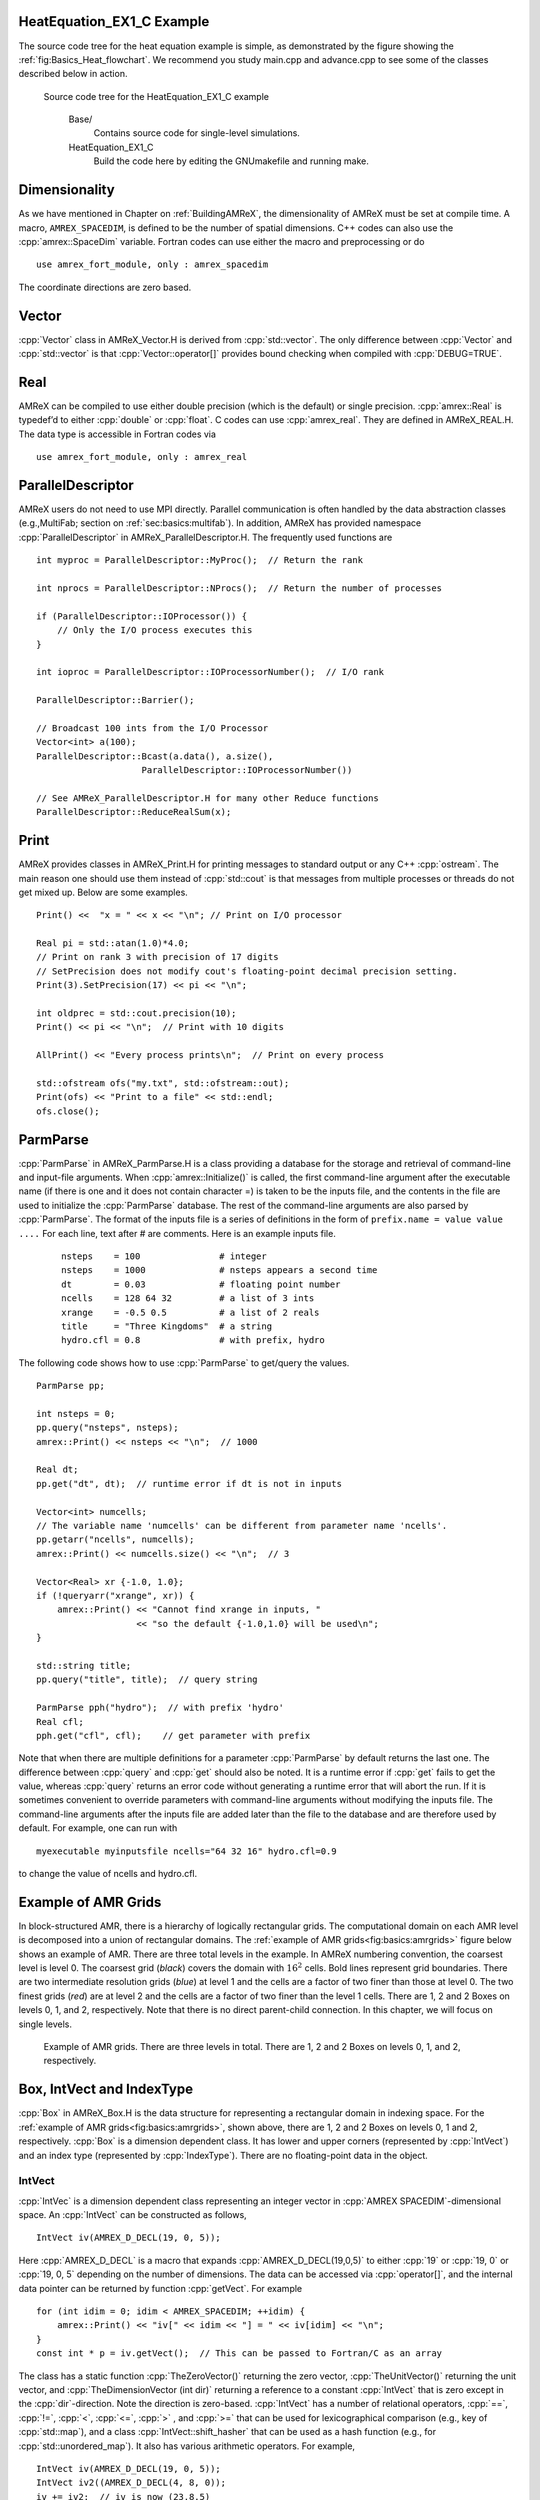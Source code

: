 .. role:: cpp(code)
   :language: c++

.. role:: fortran(code)
   :language: fortran

HeatEquation_EX1_C Example
==========================

The source code tree for the heat equation example is simple, as demonstrated by the figure showing the :ref:`fig:Basics_Heat_flowchart`. We recommend you study
main.cpp and advance.cpp to see some of the classes described
below in action. 

.. raw:: latex

   \centering

.. _fig:Basics_Heat_flowchart:

.. figure:: ./Basics/figs/flowchart.png
   :width: 4in

   Source code tree for the HeatEquation_EX1_C example
   

    Base/
        Contains source code for single-level simulations.

    HeatEquation_EX1_C
        Build the code here by editing the GNUmakefile and running make.


.. _sec:basics:dim:

Dimensionality
==============

As we have mentioned in Chapter on :ref:`BuildingAMReX`, the
dimensionality of AMReX must be set at compile time. A macro,
``AMREX_SPACEDIM``, is defined to be the number of spatial
dimensions. C++ codes can also use the :cpp:`amrex::SpaceDim`
variable. Fortran codes can use either the macro and preprocessing or
do

.. highlight:: fortran

::

        use amrex_fort_module, only : amrex_spacedim

The coordinate directions are zero based.

Vector
======

:cpp:`Vector` class in AMReX_Vector.H is derived from
:cpp:`std::vector`. The only difference between :cpp:`Vector` and
:cpp:`std::vector` is that :cpp:`Vector::operator[]` provides bound checking
when compiled with :cpp:`DEBUG=TRUE`.

Real
====

AMReX can be compiled to use either double precision (which is the
default) or single precision. :cpp:`amrex::Real` is typedef’d to
either :cpp:`double` or :cpp:`float`. C codes can use
:cpp:`amrex_real`. They are defined in AMReX_REAL.H. The data
type is accessible in Fortran codes via

.. highlight:: fortran

::

        use amrex_fort_module, only : amrex_real

.. _sec:basics:paralleldescriptor:

ParallelDescriptor
==================

AMReX users do not need to use MPI directly. Parallel communication
is often handled by the data abstraction classes (e.g.,MultiFab; section
on :ref:`sec:basics:multifab`). In addition, AMReX has provided namespace
:cpp:`ParallelDescriptor` in AMReX_ParallelDescriptor.H. The frequently used
functions are

.. highlight:: c++

:: 

     int myproc = ParallelDescriptor::MyProc();  // Return the rank
     
     int nprocs = ParallelDescriptor::NProcs();  // Return the number of processes
     
     if (ParallelDescriptor::IOProcessor()) { 
         // Only the I/O process executes this
     }
     
     int ioproc = ParallelDescriptor::IOProcessorNumber();  // I/O rank
     
     ParallelDescriptor::Barrier();
     
     // Broadcast 100 ints from the I/O Processor
     Vector<int> a(100);
     ParallelDescriptor::Bcast(a.data(), a.size(),
                         ParallelDescriptor::IOProcessorNumber())
     
     // See AMReX_ParallelDescriptor.H for many other Reduce functions 
     ParallelDescriptor::ReduceRealSum(x);

.. _sec:basics:print:

Print
=====

AMReX provides classes in AMReX_Print.H for printing messages
to standard output or any C++ :cpp:`ostream`. The main reason one
should use them instead of :cpp:`std::cout` is that messages from
multiple processes or threads do not get mixed up. Below are some
examples.

.. highlight:: c++

::

     Print() <<  "x = " << x << "\n"; // Print on I/O processor
     
     Real pi = std::atan(1.0)*4.0;
     // Print on rank 3 with precision of 17 digits
     // SetPrecision does not modify cout's floating-point decimal precision setting.
     Print(3).SetPrecision(17) << pi << "\n";

     int oldprec = std::cout.precision(10);
     Print() << pi << "\n";  // Print with 10 digits
     
     AllPrint() << "Every process prints\n";  // Print on every process
     
     std::ofstream ofs("my.txt", std::ofstream::out);
     Print(ofs) << "Print to a file" << std::endl;
     ofs.close();

.. _sec:basics:parmparse:

ParmParse
=========

:cpp:`ParmParse` in AMReX_ParmParse.H is a class providing a
database for the storage and retrieval of command-line and input-file
arguments. When :cpp:`amrex::Initialize()` is called, the first
command-line argument after the executable name (if there is one and
it does not contain character =) is taken to be the inputs file,
and the contents in the file are used to initialize the
:cpp:`ParmParse` database. The rest of the command-line arguments are
also parsed by :cpp:`ParmParse`. The format of the inputs file is a
series of definitions in the form of ``prefix.name = value value
....`` For each line, text after # are comments. Here is an
example inputs file.

    .. highlight:: python

    ::

        nsteps    = 100               # integer
        nsteps    = 1000              # nsteps appears a second time
        dt        = 0.03              # floating point number
        ncells    = 128 64 32         # a list of 3 ints
        xrange    = -0.5 0.5          # a list of 2 reals
        title     = "Three Kingdoms"  # a string
        hydro.cfl = 0.8               # with prefix, hydro 

The following code shows how to use :cpp:`ParmParse` to get/query the values.

.. highlight:: c++

::

     ParmParse pp;
     
     int nsteps = 0;
     pp.query("nsteps", nsteps);
     amrex::Print() << nsteps << "\n";  // 1000
     
     Real dt;
     pp.get("dt", dt);  // runtime error if dt is not in inputs
     
     Vector<int> numcells;
     // The variable name 'numcells' can be different from parameter name 'ncells'.
     pp.getarr("ncells", numcells);
     amrex::Print() << numcells.size() << "\n";  // 3
     
     Vector<Real> xr {-1.0, 1.0};
     if (!queryarr("xrange", xr)) {
         amrex::Print() << "Cannot find xrange in inputs, "
                        << "so the default {-1.0,1.0} will be used\n";
     }
     
     std::string title;
     pp.query("title", title);  // query string
     
     ParmParse pph("hydro");  // with prefix 'hydro'
     Real cfl;
     pph.get("cfl", cfl);    // get parameter with prefix

Note that when there are multiple definitions for a parameter
:cpp:`ParmParse` by default returns the last one. The difference between
:cpp:`query` and :cpp:`get` should also be noted. It is a runtime error
if :cpp:`get` fails to get the value, whereas :cpp:`query` returns an
error code without generating a runtime error that will abort the run.
If it is sometimes convenient to override parameters with command-line
arguments without modifying the inputs file. The command-line
arguments after the inputs file are added later than the file to the
database and are therefore used by default. For example, one can run
with

.. highlight:: console

::

        myexecutable myinputsfile ncells="64 32 16" hydro.cfl=0.9

to change the value of ncells and hydro.cfl.


.. _sec:basics:amrgrids:

Example of AMR Grids
====================

In block-structured AMR, there is a hierarchy of logically rectangular
grids. The computational domain on each AMR level is decomposed into
a union of rectangular domains. The :ref:`example of AMR grids<fig:basics:amrgrids>` 
figure below shows an example of AMR. There are three total levels in
the example. In AMReX numbering convention, the coarsest level is
level 0. The coarsest grid (*black*) covers the domain with 
:math:`16^2` cells. Bold lines represent grid boundaries. There are
two intermediate resolution grids (*blue*) at level 1 and the
cells are a factor of two finer than those at level 0. The two finest
grids (*red*) are at level 2 and the cells are a factor of two
finer than the level 1 cells. There are 1, 2 and 2 Boxes on levels
0, 1, and 2, respectively. Note that there is no direct
parent-child connection. In this chapter, we will focus on single
levels.

.. raw:: latex

   \centering

.. _fig:basics:amrgrids:

.. figure:: ./Basics/amrgrids.png
   :width: 3in

   Example of AMR grids. There are three levels in total.
   There are 1, 2 and 2 Boxes on levels 0, 1, and 2, respectively.
   

.. _sec:basics:box:

Box, IntVect and IndexType
==========================

:cpp:`Box` in AMReX_Box.H is the data structure for representing
a rectangular domain in indexing space. For the :ref:`example of AMR grids<fig:basics:amrgrids>`,
shown above, there are 1, 2 and 2 Boxes on levels 0, 1 and 2, respectively. 
:cpp:`Box` is a dimension dependent class. It has lower and upper corners 
(represented by :cpp:`IntVect`) and an index type (represented by 
:cpp:`IndexType`). There are no floating-point data in the object.


IntVect
-------

:cpp:`IntVec` is a dimension dependent class representing an
integer vector in :cpp:`AMREX SPACEDIM`-dimensional space. An
:cpp:`IntVect` can be constructed as follows,

.. highlight:: c++

::

     IntVect iv(AMREX_D_DECL(19, 0, 5));

Here :cpp:`AMREX_D_DECL` is a macro that expands
:cpp:`AMREX_D_DECL(19,0,5)` to either :cpp:`19` or :cpp:`19, 0` or
:cpp:`19, 0, 5` depending on the number of dimensions. The data can be
accessed via :cpp:`operator[]`, and the internal data pointer can be
returned by function :cpp:`getVect`. For example

.. highlight:: c++

::

     for (int idim = 0; idim < AMREX_SPACEDIM; ++idim) {
         amrex::Print() << "iv[" << idim << "] = " << iv[idim] << "\n";
     }
     const int * p = iv.getVect();  // This can be passed to Fortran/C as an array

The class has a static function :cpp:`TheZeroVector()` returning the
zero vector, :cpp:`TheUnitVector()` returning the unit vector, and
:cpp:`TheDimensionVector (int dir)` returning a reference to a constant
:cpp:`IntVect` that is zero except in the :cpp:`dir`-direction. Note
the direction is zero-based. :cpp:`IntVect` has a number of relational
operators, :cpp:`==`, :cpp:`!=`, :cpp:`<`, :cpp:`<=`, :cpp:`>` , and
:cpp:`>=` that can be used for lexicographical comparison (e.g., key of
:cpp:`std::map`), and a class :cpp:`IntVect::shift_hasher` that can be
used as a hash function (e.g., for :cpp:`std::unordered_map`). It
also has various arithmetic operators. For example,

.. highlight:: c++

::

     IntVect iv(AMREX_D_DECL(19, 0, 5));
     IntVect iv2((AMREX_D_DECL(4, 8, 0));
     iv += iv2;  // iv is now (23,8,5)
     iv *= 2;    // iv is now (46,16,10);

In AMR codes, one often needs to do refinement and coarsening on
:cpp:`IntVect`. The refinement operation can be done with the
multiplication operation. However, the coarsening requires care
because of the rounding towards zero behavior of integer division in
Fortran, C and C++. For example :cpp:`int i = -1/2` gives :cpp:`i = 0`, 
and what we want is usually :cpp:`i = -1`. Thus, one should use
the coarsen functions:

.. highlight:: c++

::

      IntVect iv(AMREX_D_DECL(127,127,127));
      IntVect coarsening_ratio(AMREX_D_DECL(2,2,2));
      iv.coarsen(2);                 // Coarsen each component by 2
      iv.coarsen(coarsening_ratio);  // Component-wise coarsening
      const auto& iv2 = amrex::coarsen(iv, 2); // Return an IntVect w/o modifying iv
      IntVect iv3 = amrex::coarsen(iv, coarsening_return); // iv not modified

Finally, we note that :cpp:`operator<<` is overloaded for
:cpp:`IntVect` and therefore one can call

.. highlight:: c++

::

      amrex::Print() << iv << "\n";
      std::cout << iv << "\n";

IndexType
---------

This class defines an index as being cell based or node based in
each dimension. The default constructor defines a cell based type in
all directions. One can also construct an :cpp:`IndexType` with an
:cpp:`IntVect` with zero and one representing cell and node,
respectively.

.. highlight:: c++

::

     // Node in x-direction and cell based in y and z-directions
     // (i.e., x-face of numerical cells)
     IndexType xface(IntVect{AMREX_D_DECL(1,0,0)});

The class provides various functions including

.. highlight:: c++

::

     // True if the IndexType is cell based in all directions.
     bool cellCentered () const;

     // True if the IndexType is cell based in dir-direction.
     bool cellCentered (int dir) const;

     // True if the IndexType is node based in all directions.
     bool nodeCentered () const;

     // True if the IndexType is node based in dir-direction.
     bool nodeCentered (int dir) const;

Index type is a very important concept in AMReX. It is a way of
representing the notion of indices :math:`i` and :math:`i+1/2`.

Box
---

A Box is an abstraction for defining discrete regions of
:cpp:`AMREX_SPACEDIM`-dimensional indexing space. Boxes have an
:cpp:`IndexType` and two :cpp:`IntVects` representing the lower and
upper corners. Boxes can exist in positive and negative indexing
space. Typical ways of defining a :cpp:`Box` are

.. highlight:: c++

::

     IntVect lo(AMREX_D_DECL(64,64,64));
     IntVect hi(AMREX_D_DECL(127,127,127));
     IndexType typ({AMREX_D_DECL(1,1,1)});
     Box cc(lo,hi);        // By default, Box is cell based.
     Box nd(lo,hi+1,typ);  // Construct a nodal Box.
     Print() << "A cell-centered Box " << cc << "\n";
     Print() << "An all nodal Box    " << nd << "\n";

Depending the dimensionality, the output of the code above is

::

      A cell-centered Box ((64,64,64) (127,127,127) (0,0,0))
      An all nodal Box    ((64,64,64) (128,128,128) (1,1,1))

For simplicity, we will assume it is 3D for the rest of this section.
In the output, three integer tuples for each box are the lower corner
indices, upper corner indices, and the index types. Note that 0
and 1 denote cell and node, respectively. For each tuple like
:cpp:`(64,64,64)`, the 3 numbers are for 3 directions. The two
Boxes in the code above represent different indexing views of the
same domain of :math:`64^3` cells. Note that in AMReX convention, the
lower side of a cell has the same integer value as the cell centered
index. That is if we consider a cell based index represent :math:`i`, the
nodal index with the same integer value represents :math:`i-1/2`.
The figure below shows :ref:`some of the different index types<fig:basics:indextypes>`
for 2D.

.. raw:: latex

   \centering

.. _fig:basics:indextypes:

.. figure:: ./Basics/indextypes.png
   :width: 5in

   Some of the different index types in two dimensions: (a) cell-centered, (b) :math:`x`-face-centered
   (i.e., nodal in :math:`x`-direction only), and (c) corner/nodal,
   i.e., nodal in all dimensions.

There are a number of ways of converting a :cpp:`Box` from one type to
another.

.. highlight:: c++

::

      Box b0 ({64,64,64}, {127,127,127}); // Index type: (cell, cell, cell)

      Box b1 = surroundingNodes(b0);  // A new Box with type (node, node, node)
      Print() << b1;                  // ((64,64,64) (128,128,128) (1,1,1))
      Print() << b0;                  // Still ((64,64,64) (127,127,127) (0,0,0))

      Box b2 = enclosedCells(b1);     // A new Box with type (cell, cell, cell)
      if (b2 == b0) {                 // Yes, they are identical.
         Print() << "b0 and b2 are identical!\n";
      }

      Box b3 = convert(b0, {0,1,0});  // A new Box with type (cell, node, cell)
      Print() << b3;                  // ((64,64,64) (127,128,127) (0,1,0))

      b3.convert({0,0,1});            // Convert b0 to type (cell, cell, node)
      Print() << b3;                  // ((64,64,64) (127,127,128) (0,0,1))

      b3.surroundingNodes();          //  Exercise for you
      b3.enclosedCells();             //  Exercise for you

The internal data of :cpp:`Box` can be accessed via various member functions.
Examples are

.. highlight:: c++

::

      const IntVect& smallEnd () const&;  // Get the small end of the Box
      int bigEnd (int dir) const;         // Get the big end in dir direction
      const int* loVect () const&;        // Get a const pointer to the lower end
      const int* hiVect () const&;        // Get a const pointer to the upper end

Boxes can be refined and coarsened. Refinement or coarsening
does not change the index type. Some examples are shown below.

.. highlight:: c++

::

      Box ccbx ({16,16,16}, {31,31,31});
      ccbx.refine(2);
      Print() << ccbx;                   // ((32,32,32) (63,63,63) (0,0,0))
      Print() << ccbx.coarsen(2);        // ((16,16,16) (31,31,31) (0,0,0))

      Box ndbx ({16,16,16}, {32,32,32}, {1,1,1});
      ndbx.refine(2);
      Print() << ndbx;                   // ((32,32,32) (64,64,64) (1,1,1))
      Print() << ndbx.coarsen(2);        // ((16,16,16) (32,32,32) (1,1,1))

      Box facebx ({16,16,16}, {32,31,31}, {1,0,0});
      facebx.refine(2);
      Print() << facebx;                 // ((32,32,32) (64,63,63) (1,0,0))
      Print() << facebx.coarsen(2);      // ((16,16,16) (32,31,31) (1,0,0))

      Box uncoarsenable ({16,16,16}, {30,30,30});
      print() << uncoarsenable.coarsen(2); // ({8,8,8}, {15,15,15});
      print() << uncoarsenable.refine(2);  // ({16,16,16}, {31,31,31});
                                           // Different from the original!

Note that refinement and coarsening behaviors depend on the indexing
type. One should think the refinement and coarsening in AMR context
that refined or coarsened :cpp:`Box` still covers the same physical
domain. :cpp:`Box uncoarsenable` in the example above is considered
uncoarsenable because its coarsened version does not cover the same
physical domain in the AMR context.

Boxes can grow, and they can grow in all directions or just one
direction. There are a number of grow functions. Some are
member functions of the :cpp:`Box` class and others are non-member
functions in the :cpp:`amrex` namespace.

The :cpp:`Box` class provides the following member functions testing if a
:cpp:`Box` or :cpp:`IntVect` is contained within this :cpp:`Box`. Note that
it is a runtime error if the two Boxes have different types.

.. highlight:: c++

::

      bool contains (const Box& b) const;
      bool strictly_contains (const Box& b) const;
      bool contains (const IntVect& p) const;
      bool strictly_contains (const IntVect& p) const;

Another very common operation is the intersection of two Boxes
like in the following examples.

.. highlight:: c++

::

      Box b0 ({16,16,16}, {31,31,31});
      Box b1 ({ 0, 0,30}, {23,23,63});
      if (b0.intersects(b1)) {                  // true
          Print() << "b0 and b1 intersect.\n"; 
      }

      Box b2 = b0 & b1;     // b0 and b1 unchanged
      Print() << b2;        // ((16,16,30) (23,23,31) (0,0,0))

      Box b3 = surroundingNodes(b0) & surroundingNodes(b1); // b0 and b1 unchanged
      Print() << b3;        // ((16,16,30) (24,24,32) (1,1,1))

      b0 &= b2;             // b2 unchanged
      Print() << b0;        // ((16,16,30) (23,23,31) (0,0,0))

      b0 &= b3;             // Runtime error because of type mismatch!


RealBox and Geometry
====================

A :cpp:`RealBox` stores the physical location in floating-point numbers
of the lower and upper corners of a rectangular domain.

The :cpp:`Geometry` class in AMReX_Geometry.H describes problem
domain and coordinate system for rectangular problem domains. A
:cpp:`Geometry` object can be constructed with

.. highlight:: c++

::

      explicit Geometry ( const Box&     dom,
                            const RealBox* rb     = nullptr,
                            int            coord  = -1,
                            int*           is_per = nullptr);

Here the constructor takes a cell-centered :cpp:`Box` specifying the
indexing space domain, an optional argument of :cpp:`RealBox` pointer
specifying the physical domain, an optional :cpp:`int` specifying
coordinate system type, and an optional :cpp:`int *` specifying
periodicity. If a :cpp:`RealBox` is not given, AMReX will construct
one based on :cpp:`ParmParse` parameters, ``geometry.prob_lo`` and
``geometry.prob_hi``, where each of the parameter is an array of
``AMREX_SPACEDIM`` real numbers. It’s a runtime error if this
fails. The optional argument for coordinate system is an integer type
with valid values being 0 (Cartesian), or 1 (cylindrical), or 2
(spherical). If it is invalid as in the case of the default argument
value, AMReX will query the :cpp:`ParmParse` database for
``geometry.coord_sys`` and use it if one is found. If it cannot find
the parameter, the coordinate system is set to 0 (i.e., Cartesian
coordinates). The :cpp:`Geometry` class has the concept of periodicity.
An optional argument can be passed specifying periodicity in each
dimension. If it is not given, the domain is assumed to be
non-periodic unless there is the :cpp:`ParmParse` integer array
parameter ``geometry.is_periodic`` with 0 denoting
non-periodic and 1 denoting periodic. Below is an example of
defining a :cpp:`Geometry` for a periodic rectangular domain of
:math:`[-1.0,1.0]` in each direction discretized with :math:`64` numerical cells
in each direction.

.. highlight:: c++

::

      int n_cell = 64;

      // This defines a Box with n_cell cells in each direction.
      Box domain(IntVect{AMREX_D_DECL(       0,        0,        0)},
                 IntVect{AMREX_D_DECL(n_cell-1, n_cell-1, n_cell-1)});

      // This defines the physical box, [-1,1] in each direction.
      RealBox real_box({AMREX_D_DECL(-1.0,-1.0,-1.0)},
                       {AMREX_D_DECL( 1.0, 1.0, 1.0)});
      
      // This says we are using Cartesian coordinates
      int coord = 0;
      
      // This sets the boundary conditions to be doubly or triply periodic
      std::array<int,AMREX_SPACEDIM> is_periodic {AMREX_D_DECL(1,1,1)};
      
      // This defines a Geometry object
      Geometry geom(domain, &real_box, coord, is_periodic.data());

A :cpp:`Geometry` object can return various information of the physical
domain and the indexing space domain. For example,

::

      const Real* problo = geom.ProbLo();    // Lower corner of the physical domain
      Real yhi = geom.ProbHi(1);             // y-direction upper corner
      const Real* dx = geom.CellSize();      // Cell size for each direction
      const Box& domain = geom.Domain();     // Index domain
      bool is_per = Geometry::isPeriodic(0); // Is periodic in x-direction?
      if (Geometry::isAllPeriodic()) {}      // Periodic in all direction?
      if (Geometry::isAnyPeriodic()) {}      // Periodic in any direction?


.. _sec:basics:ba:

BoxArray
========

:cpp:`BoxArray` is a class in AMReX_BoxArray.H for storing a
collection of Boxes on a single AMR level. One can make a
:cpp:`BoxArray` out of a single :cpp:`Box` and then chop it into multiple
Boxes.

.. highlight:: c++

::

      Box domain(IntVect{0,0,0}, IntVect{127,127,127});
      BoxArray ba(domain);  // Make a new BoxArray out of a single Box
      Print() << "BoxArray size is " << ba.size() << "\n";  // 1
      ba.maxSize(64);       // Chop into boxes of 64^3 cells
      Print() << ba;

The output is like below,

.. highlight:: c++

::

      (BoxArray maxbox(8)
             m_ref->m_hash_sig(0)
      ((0,0,0) (63,63,63) (0,0,0)) ((64,0,0) (127,63,63) (0,0,0))
      ((0,64,0) (63,127,63) (0,0,0)) ((64,64,0) (127,127,63) (0,0,0))
      ((0,0,64) (63,63,127) (0,0,0)) ((64,0,64) (127,63,127) (0,0,0))
      ((0,64,64) (63,127,127) (0,0,0)) ((64,64,64) (127,127,127) (0,0,0)) )

It shows that ba now has 8 Boxes, and it also prints out each Box.

In AMReX, :cpp:`BoxArray` is a global data structure. It holds all
the Boxes in a collection, even though a single process in a
parallel run only owns some of the Boxes via domain
decomposition. In the example above, a 4-process run may divide the
work and each process owns say 2 Boxes
(cf section on :ref:`sec:basics:dm`). Each process can then allocate memory
for the floating point data on the Boxes it owns
(cf sections on :ref:`sec:basics:multifab` & :ref:`sec:basics:fab`).

:cpp:`BoxArray` has an indexing type, just like :cpp:`Box`. Each
Box in a BoxArray has the same type as the BoxArray
itself. In the following example, we show how one can convert
BoxArray to a different type.

.. highlight:: c++

::

      BoxArray cellba(Box(IntVect{0,0,0}, IntVect{63,127,127}));
      cellba.maxSize(64);
      BoxArray faceba = cellba;       // Make a copy
      faceba.convert(IntVect{0,0,1}); // convert to index type (cell, cell, node)
      // Return an all node BoxArray
      const BoxArray& nodeba = amrex::convert(faceba, IntVect{1,1,1});
      Print() << cellba[0] << "\n";  // ((0,0,0) (63,63,63) (0,0,0))
      Print() << faceba[0] << "\n";  // ((0,0,0) (63,63,64) (0,0,1))  
      Print() << nodeba[0] << "\n";  // ((0,0,0) (64,64,64) (1,1,1))

As shown in the example above, :cpp:`BoxArray` has an :cpp:`operator[]`
that returns a :cpp:`Box` given an index. It should be emphasized that
there is a difference between its behavior and the usual behavior of
an subscript operator one might expect. The subscript operator in
:cpp:`BoxArray` returns by **value instead of reference**. This means code
like below is meaningless because it modifies a temporary return
value.

.. highlight:: c++

::

      ba[3].coarsen(2);  // DO NOT DO THIS!  Doesn't do what one might expect.

:cpp:`BoxArray` has a number of member functions that allow the
Boxes to be modified. For example,

.. highlight:: c++

::

      BoxArray& refine (int refinement_ratio);   // Refine each Box in BoxArray
      BoxArray& refine (const IntVect& refinement_ratio);
      BoxArray& coarsen (int refinement_ratio);  // Coarsen each Box in BoxArray
      BoxArray& coarsen (const IntVect& refinement_ratio);

We have mentioned at the beginning of this section that :cpp:`BoxArray`
is a global data structure storing Boxes shared by all processes.
The operation of a deep copy is thus undesirable because it
is expensive and the extra copy wastes memory. The
implementation of the :cpp:`BoxArray` class uses :cpp:`std::shared_ptr`
to an internal container holding the actual Box data. Thus
making a copy of :cpp:`BoxArray` is a quite cheap operation. The
conversion of types and coarsening are also cheap because they can
share the internal data with the original :cpp:`BoxArray`. In our
implementation, function :cpp:`refine` does create a new deep copy of the 
original data. Also note that a :cpp:`BoxArray` and its variant with a 
different type share the same internal data is an implementation detail. 
We discuss this so that the users are aware of the performance and resource 
cost. Conceptually we can think of them as completely independent of each
other.

.. highlight:: c++

::

      BoxArray ba(...);  // original BoxArray
      BoxArray ba2 = ba; // a copy that shares the internal data with the original
      ba2.coarsen(2);    // Modify the copy
      // The original copy is unmodified even though they share internal data.

For advanced users, AMReX provides functions performing the
intersection of a :cpp:`BoxArray` and a :cpp:`Box`. These functions are
much faster than a naive implementation of performing intersection of
the Box with each Box in the BoxArray. If one needs
to perform those intersections, functions :cpp:`amrex::intersect`,
:cpp:`BoxArray::intersects` and :cpp:`BoxArray::intersections` should be
used.

.. _sec:basics:dm:

DistributionMapping
===================

DistributionMapping is a class in
AMReX_DistributionMapping.H describes which process owns the data
living on the domains specified by the Boxes in a
BoxArray. Like BoxArray, there is an element for each
Box in DistributionMapping, including the ones owned by other
parallel processes. A way to construct a DistributionMapping
object given a BoxArray is as follows.

::

      DistributionMapping dm {ba};

Oftentimes what one needs is simply making a copy.

::

      DistributionMapping dm {another_dm};

Note that this class is built using std::shared_ptr. Thus
making a copy is relatively cheap in terms of performance and memory
resources. This class has a subscript operator that returns the
process ID at a given index.

By default, DistributionMapping uses an algorithm based on space
filling curve to determine the distribution. One can change the default
via ParmParse parameter DistributionMapping.strategy.
KNAPSACK is a common choice that is optimized for load balance.
One can also explicitly construct a distribution.
DistributionMapping class allows the user to have complete control by
passing an array of integers.

::

      DistributionMapping dm;   // empty object
      Vector<int> pmap {...};
      // The user fills the pmap array with the values specifying owner processes
      dm.define(pmap);  // Build DistributionMapping given an array of process IDs.

.. _sec:basics:fab:

BaseFab, FArrayBox and IArrayBox
================================

 is a block-structured AMR framework. Although AMR introduces
irregularity to the data and algorithms, there is regularity at the
block/Box level due to rectangular domain, and the data structure
at the Box level is conceptually simple. BaseFab is a
class template for multi-dimensional array-like data structure on a
Box. The template parameter is typically basic types such as
Real, int or char. The dimensionality of the array
is AMREX_SPACEDIM plus one. The additional dimensional is for
the number of components. The data are internally stored in a
contiguous block of memory in Fortran array order (i.e., column-major
order) for :math:`(x,y,z,\mathrm{component})`, and each component also
occupies a contiguous block of memory because of the ordering. For
example, a BaseFab<Real> with 4 components defined on a
three-dimensional Box(IntVect{-4,8,32},IntVect{32,64,48}) is
like a Fortran array of real(amrex_real),
dimension(-4:32,8:64,32:48,0:3). Note that the convention in  part of  is the component index is zero based. The code for
constructing such an object is as follows,

::

      Box bx(IntVect{-4,8,32}, IntVect{32,64,48});
      int numcomps = 4;
      BaseFab<Real> fab(bx,numcomps);

Most applications do not use BaseFab directly, but utilize
specialized classes derived from BaseFab. The most common types
are FArrayBox in AMReX_FArrayBox.H derived from
BaseFab<Real> and IArrayBox in AMReX_IArrayBox.H
derived from BaseFab<int>.

These derived classes also obtain many BaseFab member functions
via inheritance. We now show some common usages of these functions.
To get the Box where a BaseFab or its derived object is
defined, one can call

::

      const Box& box() const;

To the number of component, one can call

::

      int nComp() const;

To get a pointer to the array data, one can call

::

      T* dataPtr(int n=0);     // Data pointer to the nth component
                               // T is template parameter (e.g., Real)
      const T* dataPtr(int n=0) const; // const version

The typical usage of the returned pointer is then to pass it to a
Fortran or C function that works on the array data (see
Section \ `16 <#sec:basics:fortran>`__).
BaseFab has several functions that set the array data to a
constant value (e.g., 0). Two examples are as follows.

::

      void setVal(T x);        // Set all data to x
      // Set the sub-region specified by bx to value x starting from component
      // nstart.  ncomp is the total number of component to be set.
      void setVal(T x, const Box& bx, int nstart, int ncomp);

One can copy data from one BaseFab to another.

::

      BaseFab<T>& copy (const BaseFab<T>& src, const Box& srcbox, int srccomp,
                        const Box& destbox, int destcomp, int numcomp);

Here the function copies the data from the region specified by
srcbox in the source BaseFab src into the region specified by
destbox in the destination BaseFab that invokes the
function call. Note that although srcbox and destbox may
be different, they must be the same size, shape and index type,
otherwise a runtime error occurs. The user also specifies how many
components (int numcomp) are copied starting at component
srccomp in src and stored starting at component
destcomp. BaseFab has functions returning the minimum or
maximum value.

::

      T min (int comp=0) const;  // Minimum value of given component.
      T min (const Box& subbox, int comp=0) const; // Minimum value of given 
                                                   // component in given subbox.
      T max (int comp=0) const;  // Maximum value of given component.
      T max (const Box& subbox, int comp=0) const; // Maximum value of given 
                                                   // component in given subbox.

BaseFab also has many arithmetic functions. Here are some
examples using FArrayBox.

::

      Box box(IntVect{0,0,0}, IntVect{63,63,63});
      int ncomp = 2;
      FArrayBox fab1(box, ncomp);
      FArrayBox fab2(box, ncomp);
      fab1.setVal(1.0);    // Fill fab1 with 1.0
      fab1.mult(10.0, 0);  // Multiply component 0 by 10.0
      fab2.setVal(2.0);    // Fill fab2 with 2.0
      Real a = 3.0;
      fab2.saxpy(a, fab1); // For both components, fab2 <- a * fab1 + fab2

For more complicated expressions that not supported, one can write
Fortran or C functions for those (Section `16 <#sec:basics:fortran>`__).
Note that BaseFab does provide operators for accessing the
data directly in . For example, the saxpy example above can
be done with

::

      // Iterate over all components
      for (int icomp=0; icomp < fab1.nComp(); ++icomp) {
          // Iterate over all cells in Box
          for (BoxIterator bit(fab1.box()); bit.ok(); ++bit) {
              // bit() returns IntVect
              fab2(bit(),icomp) = a * fab1(bit(),icomp) + fab2(bit(),icomp);
          }
      }

But this approach is generally not recommended for performance reason.
However, it can be handy for debugging.

BaseFab and its derived classes are containers for data on
Box. We recall that Box has types
(Section `9 <#sec:basics:box>`__). The examples in this section so far
use the default cell based type. However, some functions will result
in a runtime error if the types mismatch. For example.

::

      Box ccbx ({16,16,16}, {31,31,31});           // cell centered box
      Box ndbx ({16,16,16}, {31,31,31}, {1,1,1});  // nodal box
      FArrayBox ccfab(ccbx);
      FArrayBox ndfab(ndbx);
      ccfab.setVal(0.0);
      ndfab.copy(ccfab);   // runtime error due to type mismatch

Because it typically contains a lot of data, BaseFab’s copy
constructor and copy assignment operator are disabled for performance
reason. However, it does provide a move constructor. In addition, it
also provides a constructor for making an alias of an existing
object. Here is an example using FArrayBox.

::

      FArrayBox orig_fab(box, 4);  // 4-component FArrayBox
      // Make a 2-component FArrayBox that is an alias of orig_fab
      // starting from component 1.
      FArrayBox alias_fab(orig_fab, amrex::make_alias, 1, 2);

In the example, the alias FArrayBox has only two components even
though the original one has four components. The alias has a sliced
component view of the original FArrayBox. This is possible
because of the array ordering. It is however not possible to slice in
the real space (i.e., the first AMREX_SPACEDIM dimensions).
Note that no new memory is allocated in constructing the alias and the
alias contains a non-owning pointer. It should be emphasized that the
alias will contain a dangling pointer after the original
FArrayBox reaches its end of life.

.. _sec:basics:multifab:

FabArray, MultiFab and iMultiFab
================================

FabArray<FAB> is a class template in AMReX_FabArray.H for
a collection of FABs on the same AMR level associated with a
BoxArray (Section `11 <#sec:basics:ba>`__). The template parameter
FAB is usually BaseFab<T> or its derived classes (e.g.,
FArrayBox). However, it can also be used to hold other data
structures. To construct a FabArray, a BoxArray must be
provided because it is intended to hold *grid* data defined on
a union of rectangular regions embedded in a uniform index space. For
example, an FabArray object can be used to hold data for one
level of the example grids of Figure \ `[fig:basics:amrgrids] <#fig:basics:amrgrids>`__.

FabArray is a parallel data structure that the data (i.e.,
FAB) are distributed among parallel processes. On each process,
the FabArray contains only the FAB objects owned by this
process, and the process operates only on its local data. For
operations that require data owned by other processes, remote
communications are involved. Thus, the construction of a
FabArray requires a DistributionMapping
(Section `12 <#sec:basics:dm>`__) that specifies which process owns which
Box. For level 2 (*red*) in
Figure \ `[fig:basics:amrgrids] <#fig:basics:amrgrids>`__, there are two Boxes. Suppose
there are two parallel processes, and we use a
DistributionMapping that assigns one Box to each process.
For FabArray on each process, it is built on a BoxArray with
2 Boxes, but contains only one FAB.

In , there are some specialized classes derived from
FabArray. The iMultiFab class in AMReX_iMultiFab.H is
derived from FabArray<IArrayBox>. The most commonly used
FabArray kind class is MultiFab in AMReX_MultiFab.H
derived from FabArray<FArrayBox>. In the rest of this section,
we use MultiFab as example. However, these concepts are equally
applicable to other types of FabArrays. There are many ways to
define a MultiFab. For example,

::

      // ba is BoxArray
      // dm is DistributionMapping
      int ncomp = 4;
      int ngrow = 1;
      MultiFab mf(ba, dm, ncomp, ngrow);

Here we define a MultiFab with 4 components and 1 ghost cell. A
MultiFab contains a number of FArrayBoxes
(Section `13 <#sec:basics:fab>`__) defined on Boxes grown by the
number of ghost cells (1 in this example). That is the Box in
the FArrayBox is not exactly the same as in the BoxArray.
If the BoxArray has a Box{(7,7,7) (15,15,15)}, the one
used for constructing FArrayBox will be Box{(8,8,8)
(16,16,16)} in this example. For cells in FArrayBox, we
call those in the original Box valid cells and the grown part
ghost cells. Note that FArrayBox itself alone does not have the
concept of ghost cell, whereas ghost cell is a key concept of
MultiFab that allows for local operations on ghost cell data
originated from remote processes. We will discuss how to fill ghost
cells with data from valid cells later in this section.
MultiFab also has a default constructor. One can define an empty
MultiFab first and then call the define function as
follows.

::

      MultiFab mf;
      // ba is BoxArray
      // dm is DistributionMapping
      int ncomp = 4;
      int ngrow = 1;
      mf.define(ba, dm, ncomp, ngrow);

Given an existing MultiFab, one can also make an alias
MultiFab as follows.

::

      // orig_mf is an existing MultiFab
      int start_comp = 3;
      int num_comps = 1;
      MultiFab alias_mf(orig_mf, amrex::make_alias, start_comp, num_comps);

Here the first integer parameter is the starting component in the
original MultiFab that will become component 0 in the alias
MultiFab and the second integer parameter is the number of
components in the alias. It’s a runtime error if the sum of the two
integer parameters is greater than the number of the components in the
original MultiFab. Note that the alias MultiFab has
exactly the same number of ghost cells as the original MultiFab.

We often need to build new MultiFabs that have the same
BoxArray and DistributionMapping as a given MultiFab.
Below is an example of how to achieve this.

::

      // mf0 is an already defined MultiFab
      const BoxArray& ba = mf0.boxArray();
      const DistributionMapping& dm = mf0.DistributionMap();
      int ncomp = mf0.nComp();
      int ngrow = mf0.nGrow();
      MultiFab mf1(ba,dm,ncomp,ngrow);  // new MF with the same ncomp and ngrow
      MultiFab mf2(ba,dm,ncomp,0);      // new MF with no ghost cells
      // new MF with 1 component and 2 ghost cells
      MultiFab mf3(mf0.boxArray(), mf0.DistributionMap(), 1, 2);               

As we have repeatedly mentioned in this chapter that Box and
BoxArray have various index types. Thus, MultiFab also
has an index type that is obtained from the BoxArray used for
defining the MultiFab. It should be noted again that index type
is a very important concept in . Let’s consider an example of a
finite-volume code, in which the state is defined as cell averaged
variables and the fluxes are defined as face averaged variables.

::

      // ba is cell-centered BoxArray
      // dm is DistributionMapping
      int ncomp = 3;  // Suppose the system has 3 components
      int ngrow = 0;  // no ghost cells
      MultiFab state(ba, dm, ncomp, ngrow);
      MultiFab xflux(amrex::convert(ba, IntVect{1,0,0}), dm, ncomp, 0);
      MultiFab yflux(amrex::convert(ba, IntVect{0,1,0}), dm, ncomp, 0);
      MultiFab zflux(amrex::convert(ba, IntVect{0,0,1}), dm, ncomp, 0);

Here all MultiFab use the same DistributionMapping, but
their BoxArrays have different index types. The state is cell
based, whereas the fluxes are on the faces. Suppose the cell based
BoxArray contains a Box{(8,8,16), (15,15,31)}. The
state on that Box is conceptually a Fortran Array with the
dimension of (8:15,8:15,16:31,0:2). The fluxes are arrays with
slightly different indices. For example, the :math:`x`-direction flux for
that Box has the dimension of (8:16,8:15,16:31,0:2). Note
there is an extra element in :math:`x`-direction.

The MultiFab class provides many functions performing common
arithmetic operations on a MultiFab or between MultiFabs
built with the *same* BoxArray and DistributionMap.
For example,

::

      Real dmin = mf.min(3);   // Minimum value in component 3 of MultiFab mf
                               // no ghost cells included
      Real dmax = mf.max(3,1); // Maximum value in component 3 of MultiFab mf
                               // including 1 ghost cell
      mf.setVal(0.0);          // Set all values to zero including ghost cells

      MultiFab::Add(mfdst, mfsrc, sc, dc, nc, ng);  // Add mfsrc to mfdst
      MultiFab::Copy(mfdst, mfsrc, sc, dc, nc, ng); // Copy from mfsrc to mfdst
      // MultiFab mfdst: destination 
      // MultiFab mfsrc: source
      // int      sc   : starting component index in mfsrc for this operation
      // int      dc   : starting component index in mfdst for this operation
      // int      sc   : number of components for this operation
      // int      ng   : number of ghost cells involved in this operation
      //                 mfdst and mfsrc may have more ghost cells

We refer the reader to Src/Base/AMReX_MultiFab.H and
Src/Base/AMReX_FabArray.H for more details. It should be noted
again it is a runtime error if the two MultiFabs passed to functions
like MultiFab::Copy are not built with the *same*
BoxArray (including index type) and DistributionMapping.

It is usually the case that the Boxes in the BoxArray used
for building a MultiFab are non-intersecting except that they
can be overlapping due to nodal index type. However, MultiFab
can have ghost cells, and in that case FArrayBoxes are defined
on Boxes larger than the Boxes in the BoxArray.
Parallel communication is then needed to fill the ghost cells with
valid cell data from other FArrayBoxes possibly on other
parallel processes. The function for performing this type of
communication is FillBoundary.

::

      MultiFab mf(...parameters omitted...);
      Geometry geom(...parameters omitted...);
      mf.FillBoundary();                    // Fill ghost cells for all components
                                            // Periodic boundaries are not filled.
      mf.FillBoundary(geom.periodicity());  // Fill ghost cells for all components
                                            // Periodic boundaries are filled.
      mf.FillBoundary(2, 3);        // Fill 3 components starting from component 2
      mf.FillBoundary(geom.periodicity(), 2, 3);

Note that FillBoundary does not modify any valid cells. Also
note that MultiFab itself does not have the concept of
periodic boundary, but Geometry has, and we can provide that
information so that periodic boundaries can be filled as well. You
might have noticed that a ghost cell could overlap with multiple valid
cells from different FArrayBoxes in the case of nodal index
type. In that case, it is unspecified that which valid cell’s value
is used to fill the ghost cell. It ought to be the case the values in
those overlapping valid cells are the same up to roundoff errors.

Another type of parallel communication is copying data from one
MultiFab to another MultiFab with a different BoxArray
or the same BoxArray with a different
DistributionMapping. The data copy is performed on the regions of
intersection. The most generic interface for this is

::

      mfdst.ParallelCopy(mfsrc, compsrc, compdst, ncomp, ngsrc, ngdst, period, op);

Here mfdst and mfsrc are destination and source
MultiFabs, respectively. Parameters compsrc, compdst, and
ncomp are integers specifying the range of components. The copy is
performed on ncomp components starting from component compsrc of
mfsrc and component compdst of mfdst. Parameters
ngsrc and ngdst specify the number of ghost cells involved for
the source and destination, respectively. Parameter period is
optional, and by default no periodic copy is performed. Like
FillBoundary, one can use Geometry::periodicity() to provide
the periodicity information. The last parameter is also optional and
is set to FabArrayBase::COPY by default. One could also use
FabArrayBase::ADD. This determines whether the function copies
or adds data from the source to the destination. Same as
FillBoundary, if a destination cell has multiple cells as source,
it is unspecified that which source cell is used. This function has
two variants, in which the periodicity and operation type are also
optional.

::

      mfdst.ParallelCopy(mfsrc, period, op);  // mfdst and mfsrc must have the same
                                              // number of components
      mfdst.ParallelCopy(mfsrc, compsrc, compdst, ncomp, period, op);

Here the number of ghost cells involved is zero, and the copy is
performed on all components if unspecified (assuming the two
MultiFabs have the same number of components). Similar to
FillBoundary, a destination cell may have multiple sources and
which source is used is unspecified.

.. _sec:basics:mfiter:

MFIter and Tiling
=================

In this section, we will first show how MFIter works without
tiling. Then we will introduce the concept of logical tiling.
Finally we will show how logical tiling can be launched via
MFIter.

.. _sec:basics:mfiter:notiling:

MFIter without Tiling
---------------------

In Section \ `14 <#sec:basics:multifab>`__, we have shown some of the
arithmetic functionalities of MultiFab, such as adding two
MultiFabs together. In this section, we will show how you can
operate on the MultiFab data with your own functions.  provides an iterator, MFIter for looping over the
FArrayBoxes in MultiFabs. For example,

::

      for (MFIter mfi(mf); mfi.isValid(); ++mfi) // Loop over grids
      {
          // This is the valid Box of the current FArrayBox.
          // By "valid", we mean the original ungrown Box in BoxArray.
          const Box& box = mfi.validbox();

          // A reference to the current FArrayBox in this loop iteration.
          FArrayBox& fab = mf[mfi];

          // Pointer to the floating point data of this FArrayBox.
          Real* a = fab.dataPtr();

          // This is the Box on which the FArrayBox is defined.
          // Note that "abox" includes ghost cells (if there are any),
          // and is thus larger than or equal to "box".
          const Box& abox = fab.box();

          // We can now pass the information to a function that does
          // work on the region (specified by box) of the data pointed to
          // by Real* a.  The data should be viewed as a multidimensional
          // with bounds specified by abox.
          // Function f1 has the signature of
          // void f1(const int*, const int*, Real*, const int*, const int*);
          f1(box.loVect(), box.hiVect(), a, abox.loVect(), abox.hiVect());
      }

Here function f1 is usually a Fortran subroutine with ISO C
binding interface like below,

::

      subroutine f1(lo, hi, a, alo, ahi) bind(c)
        use amrex_fort_module, only : amrex_real
        integer, intent(in) :: lo(3), hi(3), alo(3), ahi(3)
        real(amrex_real),intent(inout)::a(alo(1):ahi(1),alo(2):ahi(2),alo(3):ahi(3))
        integer :: i,j,k
        do     k = lo(3), hi(3)
          do   j = lo(2), hi(2)
            do i = lo(1), hi(1)
              a(i,j,k) = ...
            end do
          end do
        end do
      end subroutine f1

Here amrex_fort_module is a Fortran module in  and
amrex_real is a Fortran kind parameter that matches
amrex::Real in . In this example, we assume the spatial
dimension is 3. In 2D, the function interface is different. In
Section \ `16 <#sec:basics:fortran>`__, we will present a dimension agnostic
approach using macros provided by .

MFIter only loops over grids owned by this process. For
example, suppose there are 5 Boxes in total and processes 0 and
1 own 2 and 3 Boxes, respectively. That is the MultiFab
on process 0 has 2 FArrayBoxes, whereas there are 3
FArrayBoxes on process 1. Thus the numbers of iterations of
MFIter are 2 and 3 on processes 0 and 1, respectively.

In the example above, MultiFab is assumed to have a single
component. If it has multiple component, we can call int nc =
mf.nComp() to get the number of components and pass it to the
kernel function.

There is only one MultiFab in the example above. Below is an
example of working with multiple MultiFabs. Note that these two
MultiFabs are not necessarily built on the same BoxArray.
But they must have the same DistributionMapping, and their
BoxArrays are typically related (e.g., they are different due to
index types).

::

      // U and F are MultiFabs
      int ncU = U.nComp();   // number of components
      int ncF = F.nComp();
      for (MFIter mfi(F); mfi.isValid(); ++mfi) // Loop over grids
      {
          const Box& box = mfi.validbox();

          const FArrayBox& ufab = U[mfi];
          FArrayBox&       ffab = F[mfi];

          Real* up = ufab.dataPtr();
          Real* fp = ufab.dataPtr();

          const Box& ubox = ufab.box();
          const Box& fbox = ffab.box();

          // Function f2 has the signature of 
          // void f2(const int*, const int*,
          //         const Real*, const int*, const int*, const int*
          //               Real*, const int*, const int*, const int*);
          // This will compute f using u as inputs.
          f2(box.loVect(), box.hiVect(),
             up, ubox.loVect(), ubox.hiVect(), &ncU,
             fp, fbox.loVect(), fbox.hiVect(), &ncF);
      }

Here again function f2 is usually a Fortran subroutine with ISO
C binding interface like below,

::

    subroutine f2(lo, hi, u, ulo, uhi, nu, f, flo, fhi, nf) bind(c)
      use amrex_fort_module, only : amrex_real
      integer, intent(in) :: lo(3),hi(3),ulo(3),uhi(3),nu,flo(3),fhi(3),nf
      real(amrex_real),intent(in   )::u(ulo(1):uhi(1),ulo(2):uhi(2),ulo(3):uhi(3),nu)
      real(amrex_real),intent(inout)::f(flo(1):fhi(1),flo(2):fhi(2),flo(3):fhi(3),nf)
      integer :: i,j,k
      do n = 1, nf
        do     k = lo(3), hi(3)
          do   j = lo(2), hi(2)
            do i = lo(1), hi(1)
              f(i,j,k,n) = ... u(...) ...
            end do
          end do
        end do
      end do
    end subroutine f2

.. _sec:basics:mfiter:tiling:

MFIter with Tiling
------------------

Tiling, also known as cache blocking, is a well known loop
transformation technique for improving data locality. This is often
done by transforming the loops into tiling loops that iterate over
tiles and element loops that iterate over the data elements within a
tile. For example, the original loops might look like

::

      do k = kmin, kmax
        do j = jmin, jmax
          do i = imin, imax
            A(i,j,k) = B(i+1,j,k)+B(i-1,j,k)+B(i,j+1,k)+B(i,j-1,k) &
                      +B(i,j,k+1)+B(i,j,k-1)-6.0d0*B(i,j,k)
          end do
        end do
      end do

And the manually tiled loops might look like

::

      jblocksize = 11
      kblocksize = 16
      jblocks = (jmax-jmin+jblocksize-1)/jblocksize
      kblocks = (kmax-kmin+kblocksize-1)/kblocksize
      do kb = 0, kblocks-1
        do jb = 0, jblocks-1
          do k = kb*kblocksize, min((kb+1)*kblocksize-1,kmax)
            do j = jb*jblocksize, min((jb+1)*jblocksize-1,jmax)
              do i = imin, imax
                A(i,j,k) = B(i+1,j,k)+B(i-1,j,k)+B(i,j+1,k)+B(i,j-1,k) &
                          +B(i,j,k+1)+B(i,j,k-1)-6.0d0*B(i,j,k)
              end do
            end do
          end do
        end do
      end do

As we can see, to manually tile individual loops is very
labor-intensive and error-prone for large applications.  has
incorporated the tiling construct into MFIter so that the
application codes can get the benefit of tiling easily. An
MFIter loop with tiling is almost the same as the non-tiling
version. The first example in
Section \ `15.1 <#sec:basics:mfiter:notiling>`__ requires only two minor
changes: (1) passing true when defining MFIter to indicate
tiling; (2) calling tilebox instead of validbox to obtain
the work region for the loop iteration.

::

      //               * true *  turns on tiling
      for (MFIter mfi(mf,true); mfi.isValid(); ++mfi) // Loop over tiles
      {
          //                   tilebox() instead of validbox()
          const Box& box = mfi.tilebox();

          FArrayBox& fab = mf[mfi];
          Real* a = fab.dataPtr();
          const Box& abox = fab.box();

          f1(box.loVect(), box.hiVect(), a, abox.loVect(), abox.hiVect());
      }

The second example in Section \ `15.1 <#sec:basics:mfiter:notiling>`__ also
requires only two minor changes.

::

      //              * true *  turns on tiling  
      for (MFIter mfi(F,true); mfi.isValid(); ++mfi) // Loop over tiles
      {
          //                   tilebox() instead of validbox()
          const Box& box = mfi.tilebox();

          const FArrayBox& ufab = U[mfi];
          FArrayBox&       ffab = F[mfi];

          Real* up = ufab.dataPtr();
          Real* fp = ufab.dataPtr();

          const Box& ubox = ufab.box();
          const Box& fbox = ffab.box();

          f2(box.loVect(), box.hiVect(),
             up, ubox.loVect(), ubox.hiVect(), &ncU,
             fp, fbox.loVect(), fbox.hiVect(), &ncF);
      }

The kernels functions like f1 and f2 in the two examples
here usually require very little changes.

.. raw:: latex

   \centering

.. raw:: latex

   \centering

.. figure:: ./Basics/cc_validbox.pdf
   :alt: [fig:basics:cc_tilebox] Example of cell-centered tile boxes.
   Each grid is *logically* broken into 4 tiles, and each
   tile has :math:`4^2` cells. There are 8 tiles in total.
   :width: 90.0%

   [fig:basics:cc_tilebox] Example of cell-centered tile boxes.
   Each grid is *logically* broken into 4 tiles, and each
   tile has :math:`4^2` cells. There are 8 tiles in total.

.. raw:: latex

   \hfill

.. raw:: latex

   \centering

.. figure:: ./Basics/cc_tilebox.pdf
   :alt: [fig:basics:cc_tilebox] Example of cell-centered tile boxes.
   Each grid is *logically* broken into 4 tiles, and each
   tile has :math:`4^2` cells. There are 8 tiles in total.
   :width: 90.0%

   [fig:basics:cc_tilebox] Example of cell-centered tile boxes.
   Each grid is *logically* broken into 4 tiles, and each
   tile has :math:`4^2` cells. There are 8 tiles in total.

Figures \ `[fig:basics:cc_validbox] <#fig:basics:cc_validbox>`__ & `[fig:basics:cc_tilebox] <#fig:basics:cc_tilebox>`__
show an example of the difference between validbox and
tilebox. In this example, there are two grids of cell-centered
index type. Function validbox always returns a Box for the
valid region of an FArrayBox no matter whether or not tiling is
enabled, whereas function tilebox returns a Box for a
tile. (Note that when tiling is disabled, tilebox returns the
same Box as validbox.) The number of loop iteration is 2
in the non-tiling version, whereas in the tiling version the kernel
function is called 8 times.

The tile size can be explicitly set when defining MFIter.

::

      // No tiling in x-direction. Tile size is 16 for y and 32 for z.
      for (MFIter mfi(mf,IntVect(1024000,16,32)); mfi.isValid(); ++mfi) {...}

An IntVect is used to specify the tile size for every dimension.
A tile size larger than the grid size simply means tiling is disable
in that direction.  has a default tile size
IntVect{1024000,8,8} in 3D and no tiling in 2D. This is used
when tile size is not explicitly set but the tiling flag is on. One
can change the default size using ParmParse parameter
fabarray.mfiter_tile_size.

.. raw:: latex

   \centering

.. raw:: latex

   \centering

.. figure:: ./Basics/ec_validbox.pdf
   :alt: [fig:basics:ec_tilebox] Example of face tile boxes.
   Each grid is *logically* broken into 4 tiles as indicated
   by the symbols. There are 8 tiles in total. Some tiles have :math:`5
         \times 4` points, whereas others have :math:`4 \times 4` points.
   Points from different Boxes may overlap, but points from
   different tiles of the same Box do not.
   :width: 90.0%

   [fig:basics:ec_tilebox] Example of face tile boxes.
   Each grid is *logically* broken into 4 tiles as indicated
   by the symbols. There are 8 tiles in total. Some tiles have :math:`5
         \times 4` points, whereas others have :math:`4 \times 4` points.
   Points from different Boxes may overlap, but points from
   different tiles of the same Box do not.

.. raw:: latex

   \hfill

.. raw:: latex

   \centering

.. figure:: ./Basics/ec_tilebox.pdf
   :alt: [fig:basics:ec_tilebox] Example of face tile boxes.
   Each grid is *logically* broken into 4 tiles as indicated
   by the symbols. There are 8 tiles in total. Some tiles have :math:`5
         \times 4` points, whereas others have :math:`4 \times 4` points.
   Points from different Boxes may overlap, but points from
   different tiles of the same Box do not.
   :width: 90.0%

   [fig:basics:ec_tilebox] Example of face tile boxes.
   Each grid is *logically* broken into 4 tiles as indicated
   by the symbols. There are 8 tiles in total. Some tiles have :math:`5
         \times 4` points, whereas others have :math:`4 \times 4` points.
   Points from different Boxes may overlap, but points from
   different tiles of the same Box do not.

Usually MFIter is used for accessing multiple MultiFabs
like the second example, in which two MultiFabs, U and
F, use MFIter via operator []. These different
MultiFabs may have different BoxArrays. For example, U
might be cell-centered, whereas F might be nodal in
:math:`x`-direction and cell in other directions. The
MFIter::validbox and tilebox functions return Boxes of
the same type as the MultiFab used in defining the MFIter
(F in this example). Figures \ `[fig:basics:ec_validbox] <#fig:basics:ec_validbox>`__ &
`[fig:basics:ec_tilebox] <#fig:basics:ec_tilebox>`__ show an example of non-cell-centered valid
and tile boxes. Besides validbox and tilebox,
MFIter has a number of functions returning various Boxes.
Examples include,

::

      Box fabbox() const;       // Return the Box of the FArrayBox

      // Return grown tile box.  By default it grows by the number of
      // ghost cells of the MultiFab used for defining the MFIter.
      Box growntilebox(int ng=-1000000) const;

      // Return tilebox with provided nodal flag as if the MFIter
      // is constructed with MultiFab of such flag.
      Box tilebox(const IntVect& nodal_flag); 

It should be noted that function growntilebox does not grow the
tile Box like a normal Box. Growing a Box normally
means the Box is extended in every face of every dimension.
However, function growntilebox only extends the tile Box
in such a way that tiles from the same grid do not overlap. This is
the basic design principle of these various tiling functions. Tiling
is a way of domain decomposition for work sharing. Overlapping tiles
is undesirable because works would be wasted and for multi-threaded
codes race conditions could occur.
Figures \ `[fig:basics:cc_growbox] <#fig:basics:cc_growbox>`__ & `[fig:basics:ec_growbox] <#fig:basics:ec_growbox>`__
show examples of growntilebox.

.. raw:: latex

   \centering

.. raw:: latex

   \centering

.. figure:: ./Basics/cc_growbox.pdf
   :alt: [fig:basics:ec_growbox] Example of face type grown
   tile boxes. As indicated by symbols, there are 8 tiles and
   four in each grid in this example. Tiles from the same grid do
   not overlap even though they have face index type.
   :width: 90.0%

   [fig:basics:ec_growbox] Example of face type grown
   tile boxes. As indicated by symbols, there are 8 tiles and
   four in each grid in this example. Tiles from the same grid do
   not overlap even though they have face index type. 

.. raw:: latex

   \hfill

.. raw:: latex

   \centering

.. figure:: ./Basics/ec_growbox.pdf
   :alt: [fig:basics:ec_growbox] Example of face type grown
   tile boxes. As indicated by symbols, there are 8 tiles and
   four in each grid in this example. Tiles from the same grid do
   not overlap even though they have face index type.
   :width: 90.0%

   [fig:basics:ec_growbox] Example of face type grown
   tile boxes. As indicated by symbols, there are 8 tiles and
   four in each grid in this example. Tiles from the same grid do
   not overlap even though they have face index type. 

These functions in MFIter return Box by value. There are
two ways of using these functions.

::

      const Box& bx = mfi.validbox();  // const& to temporary object is legal

      // Make a copy if Box needs to be modified later.
      // Compilers can optimize away the temporary object.
      Box bx2 = mfi.validbox();
      bx2.surroundingNodes();

But Box& bx = mfi.validbox() is not legal and will not compile.

.. _sec:basics:fortran:

Calling Fortran or C
====================

In Section \ `15 <#sec:basics:mfiter>`__, we have shown that a typical
pattern for working with MultiFabs is use MFIter to
iterate over the data. In each iteration, a kernel function is called
to work on the data and the work region is specified by a Box.
When tiling is used, the work region is a tile. The tiling is logical
in the sense that there is no data layout transformation. The kernel
function still gets the whole arrays in FArrayBoxes, even though
it is supposed to work on a tile region of the arrays. To , these
kernel functions are C functions, whose function signatures are
typically declared in a header file named \_f.H or
\*_F.H. We recommend the users to follow this convention.
Examples of these function declarations are as follows.

::

      #include <AMReX_BLFort.H>
      #ifdef __cplusplus
      extern "C"
      {
      #endif
          void f1(const int*, const int*, amrex_real*, const int*, const int*);
          void f2(const int*, const int*,
                  const amrex_real*, const int*, const int*, const int*
                  amrex_real*, const int*, const int*, const int*);
      #ifdef __cplusplus
      }
      #endif

One can write the functions in C and should include the header
containing the function declarations in the C source code to ensure
type safety. However, we typically write these kernel functions in
Fortran because of the native multi-dimensional array support by
Fortran. As we have seen in Section \ `15 <#sec:basics:mfiter>`__, these
Fortran functions take C pointers and view them as multi-dimensional
arrays of the shape specified by the additional integer arguments.
Note that Fortran takes arguments by reference unless the value
keyword is used. So an integer argument on the Fortran side matches
an integer pointer on the  side. Thanks to Fortran 2003,
function name mangling is easily achieved by declaring the Fortran
function as bind(c).

 provides many macros for passing an FArrayBox’s data
into Fortran/C. For example

::

      for (MFIter mfi(mf,true); mfi.isValid(); ++mfi)
      {
          const Box& box = mfi.tilebox();
          f(BL_TO_FORTRAN_BOX(box),
            BL_TO_FORTRAN_ANYD(mf[mfi]));
      }

Here BL_TO_FORTRAN_BOX takes a Box and provides two
int\*s specifying the lower and upper bounds of the Box.
BL_TO_FORTRAN_ANYD takes an FArrayBox returned by
mf[mfi] and the preprocessor turns it into Real*, int*, int\*,
where Real\* is the data pointer that matches real array argument
in Fortran, the first int\* (which matches an integer argument in
Fortran) specifies the lower bounds, and the second int\* the
upper bounds of the spatial dimensions of the array. Similar to what
we have seen in Section \ `15 <#sec:basics:mfiter>`__, a matching Fortran
function is shown below,

::

    subroutine f(lo, hi, u, ulo, uhi) bind(c)
      use amrex_fort_module, only : amrex_real
      integer, intent(in) :: lo(3),hi(3),ulo(3),uhi(3)
      real(amrex_real),intent(inout)::u(ulo(1):uhi(1),ulo(2):uhi(2),ulo(3):uhi(3))
    end subroutine f

Here, the size of the integer arrays is 3, the maximal number of
spatial dimensions. If the actual spatial dimension is less than 3,
the values in the degenerate dimensions are set to zero. So the
Fortran function interface does not have to change according to the
spatial dimensionality, and the bound of the third dimension of the
data array simply becomes 0:0. With the data passed by
BL_TO_FORTRAN_BOX and BL_FORTRAN_ANYD, this version of
Fortran function interface works for any spatial dimensions. If one
wants to write a special version just for 2D and would like to use 2D
arrays, one can use

::

    subroutine f2d(lo, hi, u, ulo, uhi) bind(c)
      use amrex_fort_module, only : amrex_real
      integer, intent(in) :: lo(2),hi(2),ulo(2),uhi(2)
      real(amrex_real),intent(inout)::u(ulo(1):uhi(1),ulo(2):uhi(2))
    end subroutine f2d

Note that this does not require any changes in  part, because
when  passes an integer pointer pointing to an array of three
integers Fortran can treat it as a 2-element integer array.

Another commonly used macro is BL_TO_FORTRAN. This macro
takes an FArrayBox and provides a real pointer for the floating
point data array and a number of integer scalars for the bounds.
However, the number of the integers depends on the dimensionality.
More specifically, there are 6 and 4 integers for 2D and 3D,
respectively. The first half of the integers are the lower bounds for
each spatial dimension and the second half the upper bounds. For
example,

::

    subroutine f2d(u, ulo1, ulo2, uhi1, uhi2) bind(c)
      use amrex_fort_module, only : amrex_real
      integer, intent(in) :: ulo1, ulo2, uhi1, uhi2
      real(amrex_real),intent(inout)::u(ulo1:uhi1,ulo2:uhi2)
    end subroutine f2d

    subroutine f3d(u, ulo1, ulo2, ulo3, uhi1, uhi2, uhi3) bind(c)
      use amrex_fort_module, only : amrex_real
      integer, intent(in) :: ulo1, ulo2, ulo3, uhi1, uhi2, uhi3
      real(amrex_real),intent(inout)::u(ulo1:uhi1,ulo2:uhi2,ulo3:uhi3)
    end subroutine f3d

Here for simplicity we have omitted passing the tile Box.

Usually MultiFabs have multiple components. Thus we often also
need to pass the number of component into Fortran functions. We can
obtain the number by calling the MultiFab::nComp() function, and
pass it to Fortran as we have seen in Section \ `15 <#sec:basics:mfiter>`__.
We can also use the BL_TO_FORTRAN_FAB macro that is similar
to BL_TO_FORTRAN_ANYD except that it provides an additional
int\* for the number of components. The Fortran function
matching BL_TO_FORTRAN_FAB(fab) is then like below,

::

    subroutine f(u, ulo, uhi,nu) bind(c)
      use amrex_fort_module, only : amrex_real
      integer, intent(in) :: lo(3),hi(3),ulo(3),uhi(3),nu
      real(amrex_real),intent(inout)::u(ulo(1):uhi(1),ulo(2):uhi(2),ulo(3):uhi(3),nu)
    end subroutine f

Ghost Cells
===========

 uses MultiFab as the data container for floating point
data on multiple Boxes on a single AMR level. Each rectangular
Box has its own boundaries. A MultiFab can have ghost cells for
storing data outside its grid Box boundaries. This allows us to
perform stencil type of operations on regular arrays. There are three
basic types of boundaries: (1) interior boundary; (2) coarse/fine
boundary; and (3) physical boundary. Periodic boundary is not
considered a basic type in the discussion here because after periodic
transformation it becomes either interior boundary or coarse/fine
boundary.

Interior boundary is the border among the grid Boxes themselves.
For example, in Figure \ `[fig:basics:amrgrids] <#fig:basics:amrgrids>`__, the two blue grid
Boxes on level 1 share an interior boundary that is 10 cells
long. For a MultiFab with ghost cells on level 1, we can use
the MultiFab::FillBoundary function introduced in
Section \ `14 <#sec:basics:multifab>`__ to fill ghost cells at the interior
boundary with valid cell data from other Boxes.

Coarse/fine boundary is the border between two AMR levels.
FillBoundary does not fill these ghost cells. These ghost cells on
the fine level need to be interpolated from the coarse level data.
This is a subject that will be discussed in
Section \ `[sec:amrcore:fillpatch] <#sec:amrcore:fillpatch>`__.

The third type of boundary is the physical boundary at the physical
domain. Note that both coarse and fine AMR levels could have grids
touching the physical boundary. It is up to the application codes to
properly fill the ghost cells at the physical boundary. However,
 does provide support for some common operations.
See Chapter `[Chap:Boundary] <#Chap:Boundary>`__ for a discussion on domain
boundary conditions in general, including how to implement
physical (non-periodic) boundary conditions.

I/O
===

In this section, we will discuss parallel I/O capabilities for mesh
data in . Section \ `[sec:Particles:IO] <#sec:Particles:IO>`__ will discuss I/O for
particle data.

Plotfile
--------

 has its native plotfile format. Many visualization tools are
available for  plotfiles
(Chapter `[Chap:Visualization] <#Chap:Visualization>`__).  provides the following
two functions for writing a generic  plotfile. Many  application codes may have their own plotfile routines that store
additional information such as compiler options, git hashes of the
source codes and ParmParse runtime parameters.

::

      void WriteSingleLevelPlotfile (const std::string &plotfilename,
                                     const MultiFab &mf,
                                     const Vector<std::string> &varnames,
                                     const Geometry &geom,
                                     Real time,
                                     int level_step);

      void WriteMultiLevelPlotfile (const std::string &plotfilename,
                                    int nlevels,
                                    const Vector<const MultiFab*> &mf,
                                    const Vector<std::string> &varnames,
                                    const Vector<Geometry> &geom,
                                    Real time,
                                    const Vector<int> &level_steps,
                                    const Vector<IntVect> &ref_ratio);

WriteSingleLevelPlotfile is for single level runs and
WriteMultiLevelPlotfile is for multiple levels. The name of the
plotfile is specified by the plotfilename argument. This is the
top level directory name for the plotfile. In  convention, the
plotfile name consist of letters followed by numbers (e.g.,
plt00258). amrex::Concatenate is a useful helper function for
making such strings.

::

      int istep = 258;
      const std::string& pfname = amrex::Concatenate("plt",istep); // plt00258

      // By default there are 5 digits, but we can change it to say 4.
      const std::string& pfname2 = amrex::Concatenate("plt",istep,4); // plt0258  

      istep =1234567;  // Having more than 5 digits is OK.
      const std::string& pfname3 = amrex::Concatenate("plt",istep); // plt12344567

Argument mf (MultiFab for single level and
Vector<const MultiFab*> for multi-level) is the data to be written
to the disk. Note that many visualization tools expect this to be
cell-centered data. So for nodal data, we need to convert them to
cell-centered data through some kind of averaging. Also note that if
you have data at each AMR level in several MultiFabs, you need
to build a new MultiFab at each level to hold all the data on
that level. This involves local data copy in memory and is not
expected to significantly increase the total wall time for writing
plotfiles. For the multi-level version, the function expects
Vector<const MultiFab*>, whereas the multi-level data are often
stored as Vector<std::unique_ptr<MultiFab>>.  has a
helper function for this and one can use it as follows,

::

       WriteMultiLevelPlotfile(......, amrex::GetVecOfConstPtrs(mf), ......);

Argument varnames has the names for each component of the
MultiFab data. The size of the Vector should be equal to the
number of components. Argument geom is for passing
Geometry objects that contain the physical domain
information. Argument time is for the time associated with the
data. Argument level_step is for the current time step
associated with the data. For multi-level plotfiles, argument
nlevels is the total number of levels, and we also need to provide
the refinement ratio via an Vector of size nlevels-1.

We note that  does not overwrite old plotfiles if the new
plotfile has the same name. The old plotfiles will be renamed to
new directories named like plt00350.old.46576787980.

Checkpoint File
---------------

Checkpoint files are used for restarting simulations from where the
checkpoints are written. Each application code has its own set of
data needed for restart.  provides I/O functions for basic
data structures like MultiFab and BoxArray. These
functions can be used to build codes for reading and writing
checkpoint files. Since each application code has its own
requirement, there is no standard  checkpoint format.

Typically a checkpoint file is a directory containing some text files
and sub-directories (e.g., Level_0 and Level_1)
containing various data. It is a good idea that we fist make these
directories ready for subsequently writing to the disk. For example,
to build directories chk00016, chk00016/Level_0, and
chk00016/Level_1, we do

::

      const std::string& chkname {"chk00016"};
      const std::string& subDirPrefix {"Level_"};
      const int nSubDirs = 2;
      const bool callBarrier = true; // Parallel barrier after directories are built.
      PreBuildDirectorHierarchy(chkname, subDirPrefix, nSubDirs, callBarrier);

A checkpoint file of  application codes often has a clear text
Header file that only the I/O process writes to it using
std::ofstream. The Header file contains information such as
the time, the physical domain size, grids, etc. that are necessary for
restarting the simulation. To guarantee that precision is not lost
for storing floating point number like time in clear text file, the
file stream’s precision needs to be set properly. And a stream buffer
can also be used. For example,

::

      if (ParallelDescriptor::IOProcessor())
      {
          const std::string& chkname = "chk00016";
          std::string HeaderFileName(chkname+"/Header");
          std::ofstream HeaderFile(HeaderFileName.c_str(),
               std::ofstream::out | std::ofstream::trunc | std::ofstream::binary);
          HeaderFile.precision(std::numeric_limits<Real>::max_digits10);
          VisMF::IO_Buffer io_buffer(VisMF::IO_Buffer_Size);
          HeaderFile.rdbuf()->pubsetbuf(io_buffer.dataPtr(), io_buffer.size());

          HeaderFile << "Checkpoint version 1.0\n";
          HeaderFile << time << "\n";
          HeaderFile << domain_box << "\n";
          // HeaderFile << ......;
          box_array.writeOn(HeaderFile); // write BoxArray
          // HeaderFile << ......;
      }

For reading the Header file,  can have the I/O process
read the file from the disk and broadcast it to others as
Vector<char>. Then all processes can read the information with
std::istringstream. For example,

::

      std::string HeaderFileName {"chk00016/Header"};
      Vector<char> fileChar;
      ParallelDescriptor::ReadAndBcastFile(HeaderFileName, fileChar);
      std::istringstream is(std::string{fileChar.data()}, std::istringstream::in);
      // is >> ....;
      BoxArray ba;
      ba.readFrom(is);
      // is >> ....;

amrex::VisMF is a class that can be used to perform
MultiFab I/O in parallel. How many processes are allowed to
perform I/O simultaneously can be set via

::

      VisMF::SetNOutFiles(64);  // up to 64 processes, which is also the default.

The optimal number is of course system dependent. The following code
shows how to write and read a MultiFab.

::

      const std::string name {"state"};

      VisMF::Write(mf, name);  // Write MultiFab to disk

      // Read the data to a new MultiFab
      // WARNING: mf2 may have a completely different DistributionMapping!
      MultiFab mf2;
      VisMF::Read(mf2, name);

      // Read the data to a MultiFab with identical
      // BoxArray, DistributionMapping, and number of components and ghost cells.
      MultiFab mf3(mf.boxArray(), mf.DistributionMap(), mf.nComp(), mf.nGrow());
      VisMF::Read(mf3, name);

It should be emphasized that calling VisMF::Read with an empty
MultiFab (i.e., no memory allocated for floating point data)
will result in a MultiFab with a new DistributionMapping
that could be different from any other existing
DistributionMapping objects. It should also be noted that all the
data including those in ghost cells are written/read by
VisMF::Write/Read.

Memory Allocation
=================

 has a Fortran module, mempool_module that can be used to
allocate memory for Fortran pointers. The reason that such a module
exists in  is memory allocation is often very slow in
multi-threaded OpenMP parallel regions.  mempool_module
provides a much faster alternative approach, in which each thread has
its own memory pool. Here are examples of using the module.

::

      use mempool_module, only : bl_allocate, bl_deallocate
      real(amrex_real), pointer, contiguous :: a(:,:,:), b(:,:,:,:)
      integer :: lo1, hi1, lo2, hi2, lo3, hi3, lo(4), hi(4)
      ! lo1 = ...
      ! a(lo1:hi1, lo2:hi2, lo3:hi3)
      call bl_allocate(a, lo1, hi1, lo2, hi2, lo3, hi3)
      ! b(lo(1):hi(1),lo(2):hi(2),lo(3):hi(3),lo(4):hi(4))
      call bl_allocate(b, lo, hi)
      ! ......
      call bl_deallocate(a)
      call bl_deallocate(b)

The downside of this is we have to use pointer instead of
allocatable. This means we must explicitly free the memory via
bl_deallocate and we need to declare the pointers as
contiguous for performance reason.

Abort and Assertion
===================

amrex::Abort(const char\* message) is used to terminate a run
usually when something goes wrong. This function takes a message and
write it to stderr. Files named like Backtrace.rg_1_rl_1
(where rg_1_rl_1 means process 1) are produced containing
backtrace information of the call stack. In Fortran, we can call
amrex_abort from the amrex_error_module, which takes a
Fortran character variable with assumed size (i.e., len=\*)
as a message.

AMREX_ASSERT is a macro that takes a Boolean expression. For
debug build (e.g., DEBUG=TRUE using the GNU Make build system),
if the expression at runtime is evaluated to false, amrex::Abort
will be called and the run is thus terminated. For optimized build
(e.g., DEBUG=FALSE using the GNU Make build system), the
AMREX_ASSERT statement is removed at compile time and thus has no
effect at runtime. We often use this as a means of putting debug
statement in the code without adding any extra cost for production
runs. For example,

::

      AMREX_ASSERT(mf.nGrow() > 0 && mf.nComp() == mf2.nComp());

Here for debug build we like to assert that MultiFab mf
has ghost cells and it also has the same number of components as
MultiFab mf2. If we always want the assertion, we can use
AMREX_ALWAYS_ASSERT.
